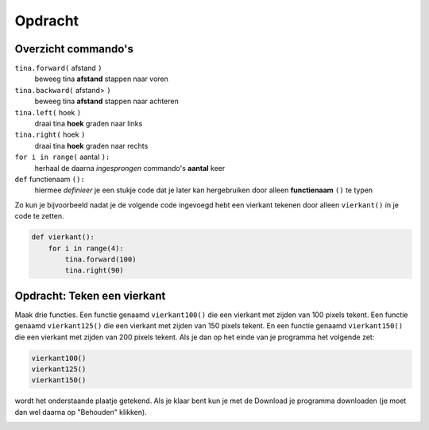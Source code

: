 Opdracht
::::::::

Overzicht commando's
--------------------

``tina.forward(`` afstand ``)``
  beweeg tina **afstand** stappen naar voren
``tina.backward(`` afstand> ``)``
  beweeg tina **afstand** stappen naar achteren
``tina.left(`` hoek ``)``
  draai tina **hoek** graden naar links
``tina.right(`` hoek ``)``
  draai tina **hoek** graden naar rechts
``for i in range(`` aantal ``):``
  herhaal de daarna *ingesprongen* commando's **aantal** keer
``def`` functienaam ``():``
  hiermee *definieer* je een stukje code dat je later kan hergebruiken door alleen **functienaam** ``()`` te typen

Zo kun je bijvoorbeeld nadat je de volgende code ingevoegd hebt een vierkant tekenen door alleen ``vierkant()`` in je code te zetten.

.. code-block:: python

  def vierkant():
      for i in range(4):
          tina.forward(100)
          tina.right(90)


Opdracht: Teken een vierkant
----------------------------

Maak drie functies. Een functie genaamd ``vierkant100()`` die een vierkant met zijden van 100 pixels tekent. Een functie genaamd ``vierkant125()`` die een vierkant met zijden van 150 pixels tekent. En een functie genaamd ``vierkant150()`` die een vierkant met zijden van 200 pixels tekent. Als je dan op het einde van je programma het volgende zet:

.. code-block:: python

   vierkant100()
   vierkant125()
   vierkant150()

wordt het onderstaande plaatje getekend.
Als je klaar bent kun je met de Download je programma downloaden (je moet dan wel daarna op "Behouden" klikken).


.. image:: images/functie-vierkanten.png

.. activecode:: opg-functions-grotevierkanten
   :caption: Vierkantfuncties
   :nocodelens:
   :language: python
   :enabledownload:

   import turtle
   tina = turtle.Turtle()
   tina.shape("turtle")
